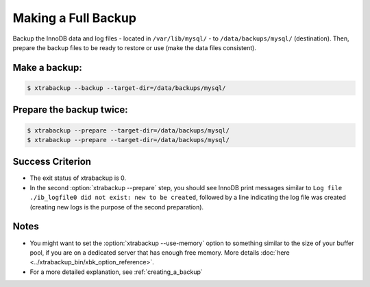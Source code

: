 ================================================================================
 Making a Full Backup
================================================================================

Backup the InnoDB data and log files - located in ``/var/lib/mysql/`` - to
``/data/backups/mysql/`` (destination). Then, prepare the backup files to be
ready to restore or use (make the data files consistent).

Make a backup:
================================================================================

.. code-block:: bash

   $ xtrabackup --backup --target-dir=/data/backups/mysql/

Prepare the backup twice:
================================================================================

.. code-block:: bash

   $ xtrabackup --prepare --target-dir=/data/backups/mysql/
   $ xtrabackup --prepare --target-dir=/data/backups/mysql/

Success Criterion
================================================================================

* The exit status of xtrabackup is 0.
* In the second :option:`xtrabackup --prepare` step, you should see InnoDB print messages
  similar to ``Log file ./ib_logfile0 did not exist: new to be created``,
  followed by a line indicating the log file was created (creating new logs is
  the purpose of the second preparation).

Notes
================================================================================

* You might want to set the :option:`xtrabackup --use-memory` option to
  something similar to the size of your buffer pool, if you are on a dedicated
  server that has enough free memory. More details :doc:`here
  <../xtrabackup_bin/xbk_option_reference>`.
* For a more detailed explanation, see :ref:`creating_a_backup`
